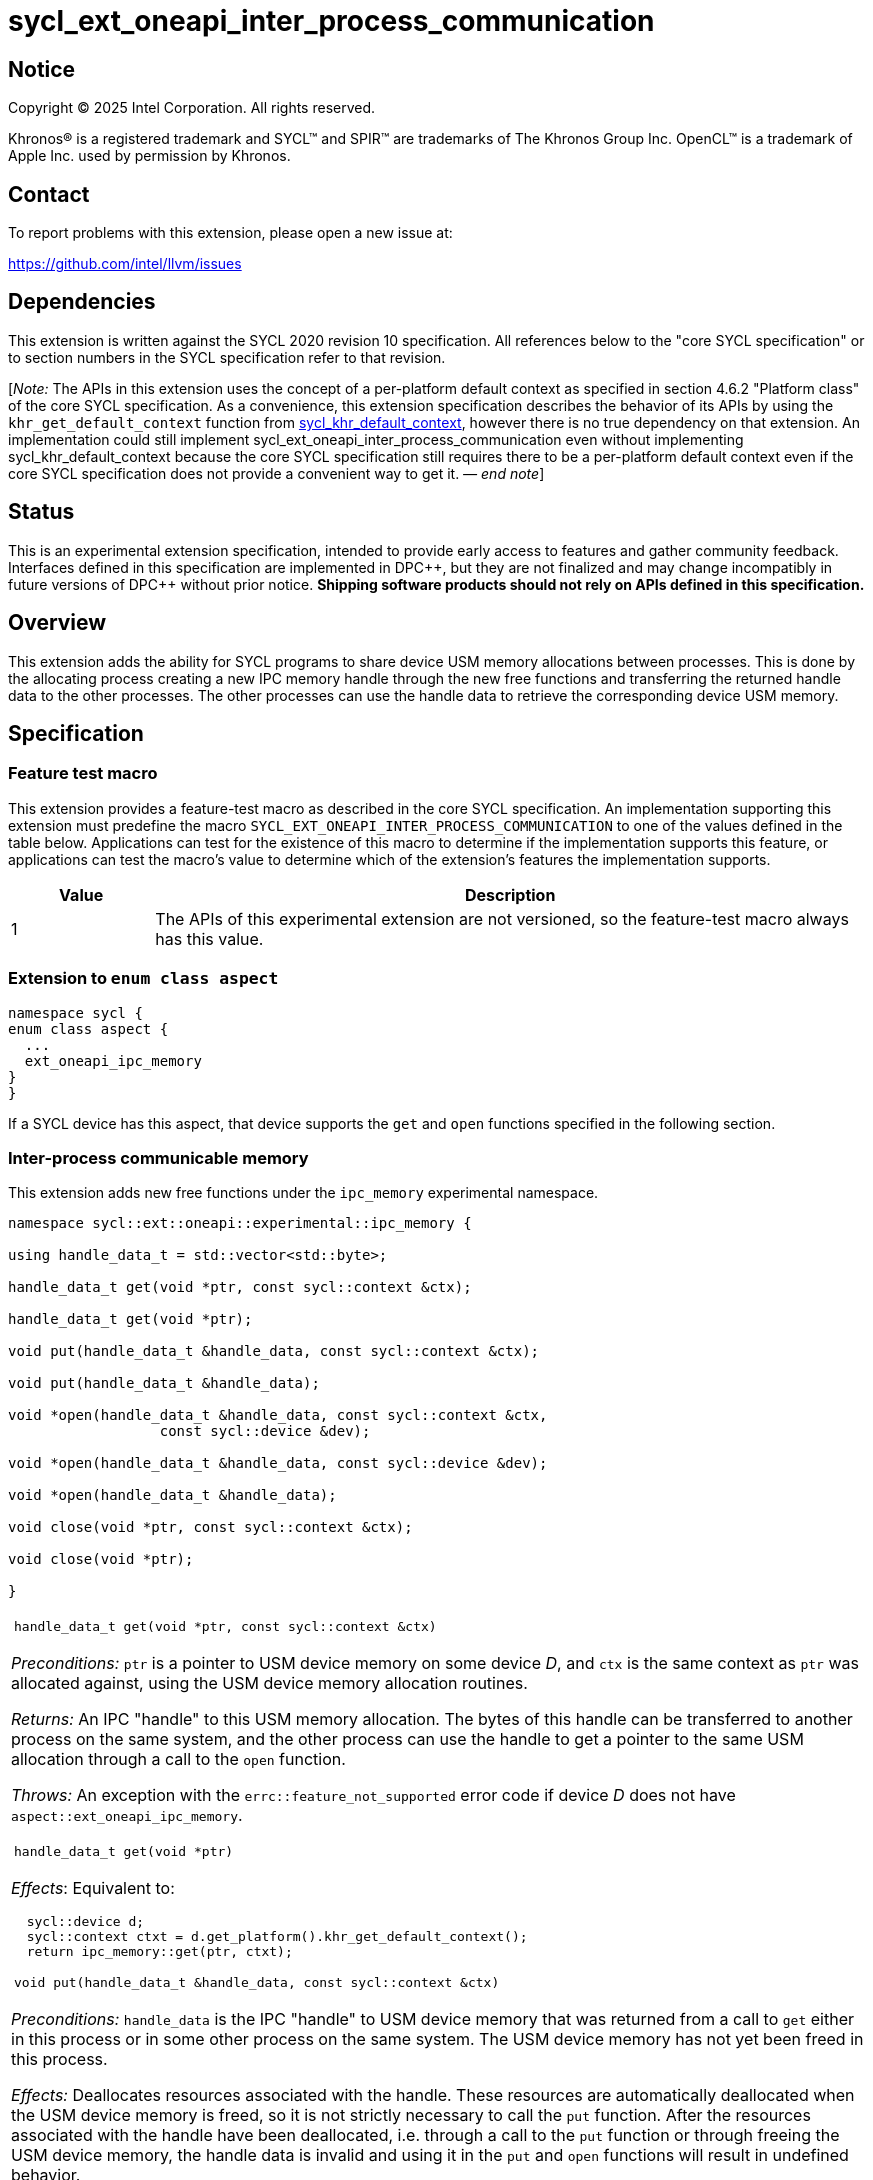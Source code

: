 = sycl_ext_oneapi_inter_process_communication

:source-highlighter: coderay
:coderay-linenums-mode: table

// This section needs to be after the document title.
:doctype: book
:toc2:
:toc: left
:encoding: utf-8
:lang: en
:dpcpp: pass:[DPC++]
:endnote: &#8212;{nbsp}end{nbsp}note

// Set the default source code type in this document to C++,
// for syntax highlighting purposes.  This is needed because
// docbook uses c++ and html5 uses cpp.
:language: {basebackend@docbook:c++:cpp}


== Notice

[%hardbreaks]
Copyright (C) 2025 Intel Corporation.  All rights reserved.

Khronos(R) is a registered trademark and SYCL(TM) and SPIR(TM) are trademarks
of The Khronos Group Inc.  OpenCL(TM) is a trademark of Apple Inc. used by
permission by Khronos.


== Contact

To report problems with this extension, please open a new issue at:

https://github.com/intel/llvm/issues


== Dependencies

:khr-default-context: https://registry.khronos.org/SYCL/specs/sycl-2020/html/sycl-2020.html#sec:khr-default-context

This extension is written against the SYCL 2020 revision 10 specification.  All
references below to the "core SYCL specification" or to section numbers in the
SYCL specification refer to that revision.

[_Note:_ The APIs in this extension uses the concept of a per-platform
default context as specified in section 4.6.2 "Platform class" of the core SYCL
specification.
As a convenience, this extension specification describes the behavior of its
APIs by using the `khr_get_default_context` function from {khr-default-context}[
sycl_khr_default_context], however there is no true dependency on that
extension.
An implementation could still implement
sycl_ext_oneapi_inter_process_communication even without implementing
sycl_khr_default_context because the core SYCL specification still requires
there to be a per-platform default context even if the core SYCL specification
does not provide a convenient way to get it.
_{endnote}_]


== Status

This is an experimental extension specification, intended to provide early
access to features and gather community feedback.  Interfaces defined in this
specification are implemented in {dpcpp}, but they are not finalized and may
change incompatibly in future versions of {dpcpp} without prior notice.
*Shipping software products should not rely on APIs defined in this
specification.*


== Overview

This extension adds the ability for SYCL programs to share device USM memory
allocations between processes. This is done by the allocating process creating
a new IPC memory handle through the new free functions and transferring the
returned handle data to the other processes. The other processes can use the
handle data to retrieve the corresponding device USM memory.


== Specification

=== Feature test macro

This extension provides a feature-test macro as described in the core SYCL
specification.  An implementation supporting this extension must predefine the
macro `SYCL_EXT_ONEAPI_INTER_PROCESS_COMMUNICATION` to one of the values defined
in the table below.  Applications can test for the existence of this macro to
determine if the implementation supports this feature, or applications can test
the macro's value to determine which of the extension's features the
implementation supports.

[%header,cols="1,5"]
|===
|Value
|Description

|1
|The APIs of this experimental extension are not versioned, so the
 feature-test macro always has this value.
|===

=== Extension to `enum class aspect`

[source]
----
namespace sycl {
enum class aspect {
  ...
  ext_oneapi_ipc_memory
}
}
----

If a SYCL device has this aspect, that device supports the `get` and `open`
functions specified in the following section.


=== Inter-process communicable memory


This extension adds new free functions under the `ipc_memory` experimental
namespace.

```
namespace sycl::ext::oneapi::experimental::ipc_memory {

using handle_data_t = std::vector<std::byte>;

handle_data_t get(void *ptr, const sycl::context &ctx);

handle_data_t get(void *ptr);

void put(handle_data_t &handle_data, const sycl::context &ctx);

void put(handle_data_t &handle_data);

void *open(handle_data_t &handle_data, const sycl::context &ctx,
                  const sycl::device &dev);

void *open(handle_data_t &handle_data, const sycl::device &dev);

void *open(handle_data_t &handle_data);

void close(void *ptr, const sycl::context &ctx);

void close(void *ptr);

}
```

|====
a|
[frame=all,grid=none]
!====
a!
[source]
----
handle_data_t get(void *ptr, const sycl::context &ctx)
----
!====

_Preconditions:_ `ptr` is a pointer to USM device memory on some device _D_, and
`ctx` is the same context as `ptr` was allocated against, using the USM device
memory allocation routines.

_Returns:_ An IPC "handle" to this USM memory allocation. The bytes of this
handle can be transferred to another process on the same system, and the other
process can use the handle to get a pointer to the same USM allocation through a
call to the `open` function.

_Throws:_ An exception with the `errc::feature_not_supported` error code if
device _D_ does not have `aspect::ext_oneapi_ipc_memory`.

!====
a!
[source]
----
handle_data_t get(void *ptr)
----
!====

_Effects_: Equivalent to:

[source,c++,indent=2]
----
sycl::device d;
sycl::context ctxt = d.get_platform().khr_get_default_context();
return ipc_memory::get(ptr, ctxt);
----

!====
a!
[source]
----
void put(handle_data_t &handle_data, const sycl::context &ctx)
----
!====

_Preconditions:_ `handle_data` is the IPC "handle" to USM device memory that was
returned from a call to `get` either in this process or in some other process on
the same system. The USM device memory has not yet been freed in this process.

_Effects:_ Deallocates resources associated with the handle. These resources are
automatically deallocated when the USM device memory is freed, so it is not
strictly necessary to call the `put` function. After the resources associated
with the handle have been deallocated, i.e. through a call to the `put` function
or through freeing the USM device memory, the handle data is invalid and using
it in the `put` and `open` functions will result in undefined behavior.

[_Note:_ Any pointers retrieved through a call to the `open` function in any
process on the system will still be valid after a call to the `put` function and
must still be freed through calls to the `close` function.
_{endnote}_]

!====
a!
[source]
----
void put(handle_data_t &handle_data)
----
!====

_Effects_: Equivalent to:

[source,c++,indent=2]
----
sycl::device d;
sycl::context ctxt = d.get_platform().khr_get_default_context();
ipc_memory::put(handle_data, ctxt);
----

!====
a!
[source]
----
void *open(handle_data_t &handle_data, const sycl::context &ctx,
                  const sycl::device &dev)
----
!====

_Preconditions:_ `handle_data` is the IPC "handle" to USM device memory that was
returned from a call to the `get` function either in this process or in some
other process on the same system. That USM device memory is accessible on device
`dev`.

_Returns:_ A pointer to the same USM device memory represented by `handle_data`.
The returned pointer is associated with context `ctx`. It can be used wherever a
USM device pointer for device `dev` and context `ctx` is expected, except it
cannot be passed to `sycl::free`. Instead, use the `close` function to free this
memory pointer.

[_Note:_ The `open` function can be called multiple times on the same handle
within the same process. The number of calls to the `close` function must be
equal to the number of calls to the `open` function to free the memory pointer.
_{endnote}_]

[_Note:_ The pointer returned from a call to the `open` function is no longer
valid if the associated USM device memory is freed through a call to the
`sycl::free` function.
_{endnote}_]

_Throws:_

 * An exception with the `errc::feature_not_supported` error code if device
   `dev` does not have `aspect::ext_oneapi_ipc_memory`.
 * An exception with the `errc::invalid` error code if the handle data
   `handle_data` has an unexpected number of bytes.

!====
a!
[source]
----
void *open(handle_data_t &handle_data, const sycl::device &dev)
----
!====

_Effects_: Equivalent to:

[source,c++,indent=2]
----
sycl::context ctxt = dev.get_platform().khr_get_default_context();
return ipc_memory::put(handle_data, ctxt, dev);
----

!====
a!
[source]
----
void *open(handle_data_t &handle_data, const sycl::context &ctx,
                  const sycl::device &dev)
----
!====

_Effects_: Equivalent to:

[source,c++,indent=2]
----
sycl::device d;
sycl::context ctxt = d.get_platform().khr_get_default_context();
return ipc_memory::open(handle_data, ctxt, d);
----

!====
a!
[source]
----
void close(void *ptr, const sycl::context &ctx)
----
!====

_Precondition:_ `ptr` was previously returned from a call to the `open` function
in this same process, where `ctx` was passed as the context. This `ptr` value
has not yet been closed by calling the `close` function.

_Effects:_ Closes a device USM pointer previously returned by a call to
the `open` function.

!====
a!
[source]
----
void close(void *ptr)
----
!====

_Effects_: Equivalent to:

[source,c++,indent=2]
----
sycl::device d;
sycl::context ctxt = d.get_platform().khr_get_default_context();
ipc_memory::close(ptr, ctxt);
----

|====


== Issues

=== Level Zero file descriptor duplication dependency

The IPC memory APIs in Level Zero on Linux currently requires the ability to
duplicate file descriptors between processes. For security this is not allowed
by default on Linux-based systems, so in order for the IPC memory APIs to work
with Level Zero on Linux the user must either call `prctl(PR_SET_PTRACER, ...)`
in the IPC handle owner process or enable the functionality globally using

```bash
sudo bash -c "echo 0 > /proc/sys/kernel/yama/ptrace_scope"
```

See also https://github.com/oneapi-src/unified-memory-framework/tree/main?tab=readme-ov-file#level-zero-memory-provider.


=== Level Zero IPC memory Windows support

The new IPC memory APIs are not currently supported on the Level Zero backend on
Windows systems.

